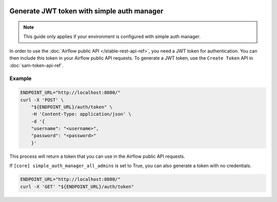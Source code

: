  .. Licensed to the Apache Software Foundation (ASF) under one
    or more contributor license agreements.  See the NOTICE file
    distributed with this work for additional information
    regarding copyright ownership.  The ASF licenses this file
    to you under the Apache License, Version 2.0 (the
    "License"); you may not use this file except in compliance
    with the License.  You may obtain a copy of the License at

 ..   http://www.apache.org/licenses/LICENSE-2.0

 .. Unless required by applicable law or agreed to in writing,
    software distributed under the License is distributed on an
    "AS IS" BASIS, WITHOUT WARRANTIES OR CONDITIONS OF ANY
    KIND, either express or implied.  See the License for the
    specific language governing permissions and limitations
    under the License.

Generate JWT token with simple auth manager
===========================================

.. note::
    This guide only applies if your environment is configured with simple auth manager.

In order to use the :doc:`Airflow public API </stable-rest-api-ref>`, you need a JWT token for authentication.
You can then include this token in your Airflow public API requests.
To generate a JWT token, use the ``Create Token`` API in :doc:`sam-token-api-ref`.

Example
'''''''

.. code-block:: bash

    ENDPOINT_URL="http://localhost:8080/"
    curl -X 'POST' \
        "${ENDPOINT_URL}/auth/token" \
        -H 'Content-Type: application/json' \
        -d '{
        "username": "<username>",
        "password": "<password>"
        }'

This process will return a token that you can use in the Airflow public API requests.

If ``[core] simple_auth_manager_all_admins`` is set to True, you can also generate a token with no credentials.

.. code-block:: bash

    ENDPOINT_URL="http://localhost:8080/"
    curl -X 'GET' "${ENDPOINT_URL}/auth/token"
